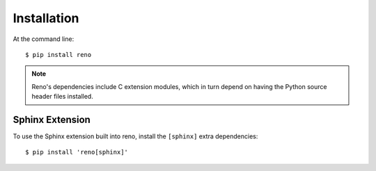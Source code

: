 ============
Installation
============

At the command line::

    $ pip install reno

.. note::

   Reno's dependencies include C extension modules, which in turn
   depend on having the Python source header files installed.

Sphinx Extension
================

To use the Sphinx extension built into reno, install the ``[sphinx]``
extra dependencies::

    $ pip install 'reno[sphinx]'
